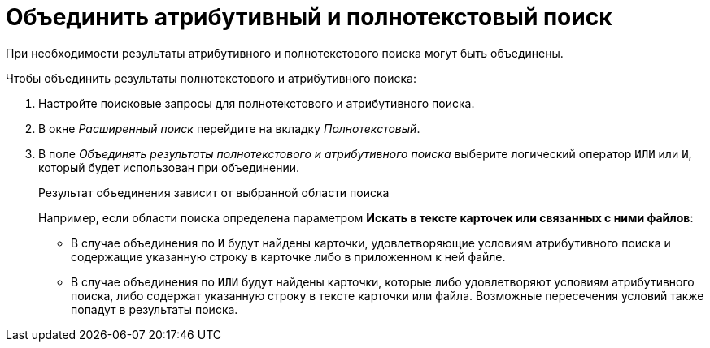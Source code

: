 = Объединить атрибутивный и полнотекстовый поиск

При необходимости результаты атрибутивного и полнотекстового поиска могут быть объединены.

.Чтобы объединить результаты полнотекстового и атрибутивного поиска:
. Настройте поисковые запросы для полнотекстового и атрибутивного поиска.
. В окне _Расширенный поиск_ перейдите на вкладку _Полнотекстовый_.
. В поле _Объединять результаты полнотекстового и атрибутивного поиска_ выберите логический оператор `ИЛИ` или `И`, который будет использован при объединении.
+
.Результат объединения зависит от выбранной области поиска
****
Например, если области поиска определена параметром *Искать в тексте карточек или связанных с ними файлов*:

* В случае объединения по `И` будут найдены карточки, удовлетворяющие условиям атрибутивного поиска и содержащие указанную строку в карточке либо в приложенном к ней файле.
* В случае объединения по `ИЛИ` будут найдены карточки, которые либо удовлетворяют условиям атрибутивного поиска, либо содержат указанную строку в тексте карточки или файла. Возможные пересечения условий также попадут в результаты поиска.
****
